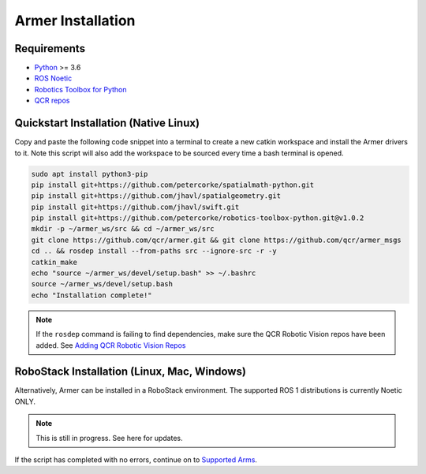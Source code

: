 Armer Installation
========================================

Requirements
-------------

* `Python <https://www.python.org/>`_ >= 3.6
* `ROS Noetic <http://wiki.ros.org/noetic>`_
* `Robotics Toolbox for Python <https://pypi.org/project/roboticstoolbox-python/>`_
* `QCR repos <https://qcr.github.io/armer/add_qcr_repos.html>`_

Quickstart Installation (Native Linux)
--------------------------------

Copy and paste the following code snippet into a terminal to create a new catkin workspace and install the Armer drivers to it. Note this script will also add the workspace to be sourced every time a bash terminal is opened.

.. code-block:: bash
        
        sudo apt install python3-pip 
        pip install git+https://github.com/petercorke/spatialmath-python.git
        pip install git+https://github.com/jhavl/spatialgeometry.git
        pip install git+https://github.com/jhavl/swift.git
        pip install git+https://github.com/petercorke/robotics-toolbox-python.git@v1.0.2
        mkdir -p ~/armer_ws/src && cd ~/armer_ws/src 
        git clone https://github.com/qcr/armer.git && git clone https://github.com/qcr/armer_msgs 
        cd .. && rosdep install --from-paths src --ignore-src -r -y 
        catkin_make 
        echo "source ~/armer_ws/devel/setup.bash" >> ~/.bashrc 
        source ~/armer_ws/devel/setup.bash
        echo "Installation complete!"


.. note::

    If the ``rosdep`` command is failing to find dependencies, make sure the QCR Robotic Vision repos have been added. See `Adding QCR Robotic Vision Repos <add_qcr_repos.html>`_
        
RoboStack Installation (Linux, Mac, Windows)
--------------------------------

Alternatively, Armer can be installed in a RoboStack environment. The supported ROS 1 distributions is currently Noetic ONLY.

.. note::
    This is still in progress. See here for updates.


If the script has completed with no errors, continue on to `Supported Arms <supported_arms.html>`_.
